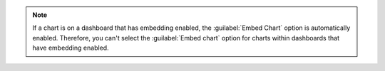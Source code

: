 .. note::

   If a chart is on a dashboard that has embedding enabled, the 
   :guilabel:`Embed Chart` option is automatically enabled. Therefore, 
   you can't select the :guilabel:`Embed chart` option for charts 
   within dashboards that have embedding enabled.
